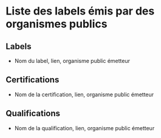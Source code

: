 * Liste des labels émis par des organismes publics

** Labels

- Nom du label, lien, organisme public émetteur

** Certifications

- Nom de la certification, lien, organisme public émetteur

** Qualifications

- Nom de la qualification, lien, organisme public émetteur
